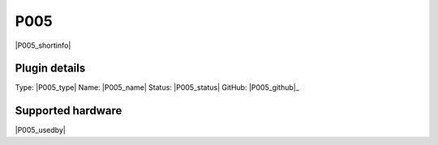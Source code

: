 .. _P005_page:

P005
====

|P005_shortinfo|

Plugin details
--------------

Type: |P005_type|
Name: |P005_name|
Status: |P005_status|
GitHub: |P005_github|_

Supported hardware
------------------

|P005_usedby|

